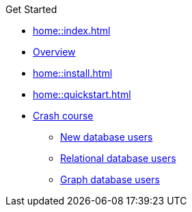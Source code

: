 .Get Started

// Hidden by CSS
* xref:home::index.adoc[]

* xref:home::get-started.adoc[Overview]

* xref:home::install.adoc[]

* xref:home::quickstart.adoc[]

* xref:home::crash-course/index.adoc[Crash course]
** xref:home::crash-course/new-users.adoc[New database users]
** xref:home::crash-course/relational-users.adoc[Relational database users]
** xref:home::crash-course/graph-users.adoc[Graph database users]
